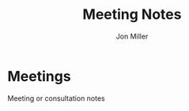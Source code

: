 #+TITLE:     Meeting Notes
#+AUTHOR:    Jon Miller
#+EMAIL:     jonEbird@gmail.com
#+DESCRIPTION: Project notes; milestone events like performance reviews; mentoring;
#+TODO: TODO(t@) STARTED(s) DELEGATED(d@) WAITING(w@) | INFO(i) DONE(o@) CANCELED(c@)
#+TAGS: { ibm vmware redhat symantec novell nationwide } \n techdebt(d) tsb(t) consult(c) mentoring(m) needsidea(n) needsrefile(r)
#+STARTUP: content noindent hidestars logrefile logredeadline logreschedule
#+OPTIONS: toc:nil num:nil todo:nil tasks:t pri:nil tags:nil skip:t d:nil

* Meetings							:needsrefile:
  :PROPERTIES:
  :CATEGORY: MEETING
  :END:
Meeting or consultation notes
